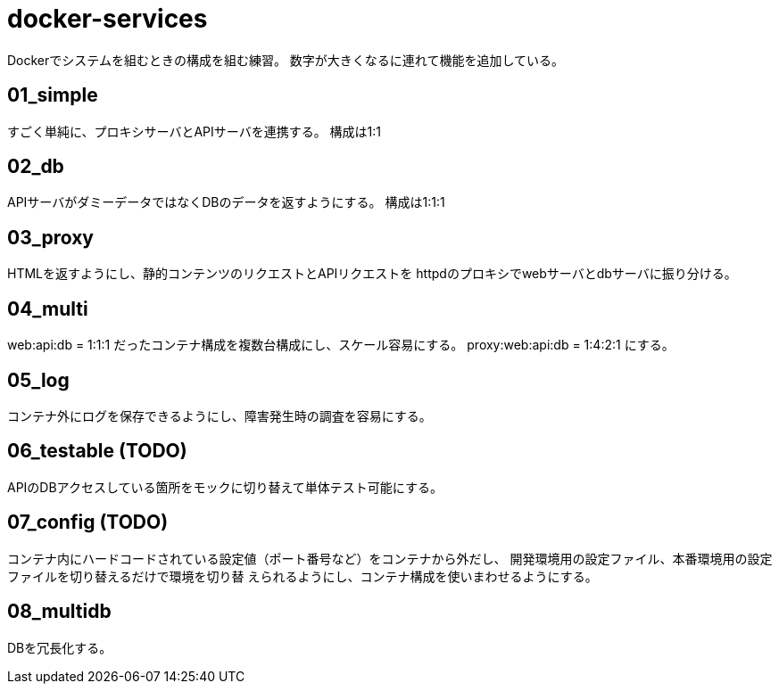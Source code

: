 = docker-services

Dockerでシステムを組むときの構成を組む練習。
数字が大きくなるに連れて機能を追加している。

== 01_simple

すごく単純に、プロキシサーバとAPIサーバを連携する。
構成は1:1

== 02_db

APIサーバがダミーデータではなくDBのデータを返すようにする。
構成は1:1:1

== 03_proxy

HTMLを返すようにし、静的コンテンツのリクエストとAPIリクエストを
httpdのプロキシでwebサーバとdbサーバに振り分ける。

== 04_multi

web:api:db = 1:1:1 だったコンテナ構成を複数台構成にし、スケール容易にする。
proxy:web:api:db = 1:4:2:1 にする。

== 05_log

コンテナ外にログを保存できるようにし、障害発生時の調査を容易にする。

== 06_testable (TODO)

APIのDBアクセスしている箇所をモックに切り替えて単体テスト可能にする。

== 07_config (TODO)

コンテナ内にハードコードされている設定値（ポート番号など）をコンテナから外だし、
開発環境用の設定ファイル、本番環境用の設定ファイルを切り替えるだけで環境を切り替
えられるようにし、コンテナ構成を使いまわせるようにする。

== 08_multidb

DBを冗長化する。
